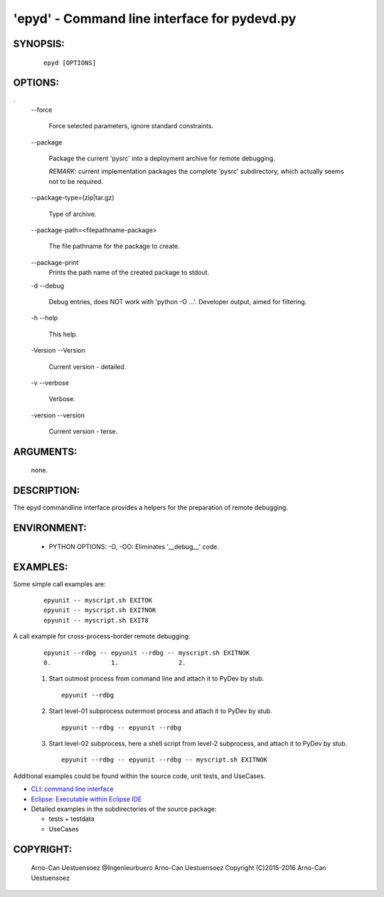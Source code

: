 'epyd' - Command line interface for pydevd.py
---------------------------------------------

SYNOPSIS:
^^^^^^^^^
  ::

    epyd [OPTIONS]

OPTIONS:
^^^^^^^^
.
  \--force

    Force selected parameters, ignore standard constraints.

  \--package

     Package the current 'pysrc' into a deployment archive
     for remote debugging.
     
     *REMARK*: current implementation packages the complete
     'pysrc' subdirectory, which actually seems not 
     to be required.

  \--package-type=(zip|tar.gz)

     Type of archive.

  \--package-path=<filepathname-package>

     The file pathname for the package to create.

  \--package-print
     Prints the path name of the created package to stdout.

  -d --debug

     Debug entries, does NOT work with 'python -O ...'.
     Developer output, aimed for filtering.

  -h --help

     This help.

  -Version --Version

     Current version - detailed.

  -v --verbose

     Verbose.

  -version --version

     Current version - terse.

ARGUMENTS:
^^^^^^^^^^

  none.

DESCRIPTION:
^^^^^^^^^^^^

The epyd commandline interface provides a helpers for the
preparation of remote debugging.

ENVIRONMENT:
^^^^^^^^^^^^

  * PYTHON OPTIONS:
    -O, -OO: Eliminates '__debug__' code.
 
EXAMPLES:
^^^^^^^^^

.. _examples:

Some simple call examples are:
  ::

    epyunit -- myscript.sh EXITOK
    epyunit -- myscript.sh EXITNOK
    epyunit -- myscript.sh EXIT8

A call example for cross-process-border remote debugging:
  ::

    epyunit --rdbg -- epyunit --rdbg -- myscript.sh EXITNOK
    0.                1.                2.

  #. Start outmost process from command line and attach it
     to PyDev by stub. 
     ::

       epyunit --rdbg

  #. Start level-01 subprocess outermost process and attach it
     to PyDev by stub. 
     ::

       epyunit --rdbg -- epyunit --rdbg

  #. Start level-02 subprocess, here a shell script from level-2 subprocess,
     and attach it to PyDev by stub. 
     ::

       epyunit --rdbg -- epyunit --rdbg -- myscript.sh EXITNOK

Additional examples could be found within the source code, unit tests, and UseCases.


* `CLI: command line interface <epyunit_example_cli.html>`_ 

* `Eclipse: Executable within Eclipse IDE <epyunit_example_eclipse_executable.html>`_ 

* Detailed examples in the subdirectories of the source package:

  * tests + testdata 

  * UseCases

COPYRIGHT:
^^^^^^^^^^

  Arno-Can Uestuensoez @Ingenieurbuero Arno-Can Uestuensoez
  Copyright (C)2015-2016 Arno-Can Uestuensoez
